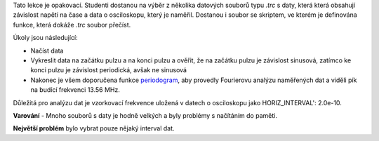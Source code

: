 Tato lekce je opakovací. Studenti dostanou na výběr z několika datových souborů typu *.trc* s daty, která která obsahují závislost napětí na čase a data o osciloskopu, který je naměřil. Dostanou i soubor se skriptem, ve kterém je definována funkce, která dokáže *.trc* soubor přečíst.

Úkoly jsou následující:

- Načíst data
- Vykreslit data na začátku pulzu a na konci pulzu a ověřit, že na začátku pulzu je závislost sinusová, zatímco ke konci pulzu je závislost periodická, avšak ne sinusová
- Nakonec je všem doporučena funkce `periodogram <https://docs.scipy.org/doc/scipy-0.13.0/reference/generated/scipy.signal.periodogram.html>`_, aby provedly Fourierovu analýzu naměřených dat a viděli pík na budící frekvenci 13.56 MHz.

Důležitá pro analýzu dat je vzorkovací frekvence uložená v datech o osciloskopu jako HORIZ_INTERVAL': 2.0e-10.

**Varování** - Mnoho souborů s daty je hodně velkých a byly problémy s načítáním do paměti.

**Největší problém** bylo vybrat pouze nějaký interval dat.
